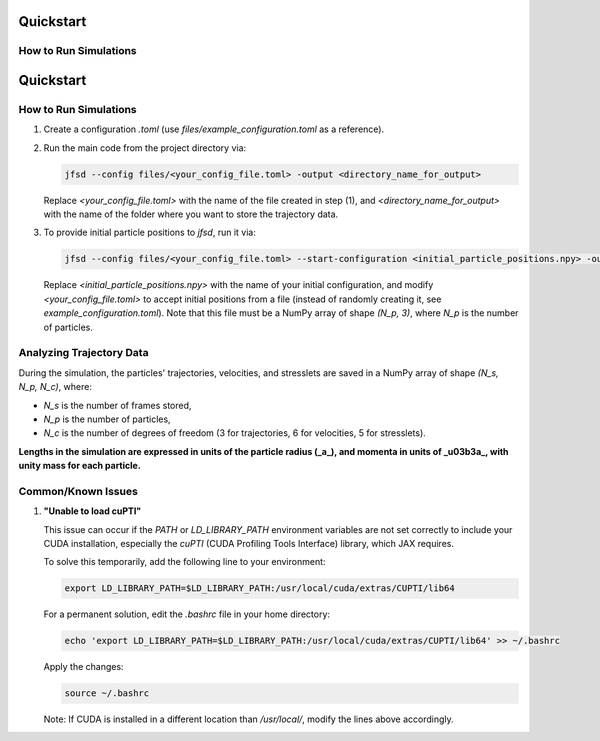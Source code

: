 Quickstart
==========

How to Run Simulations
-----------------------
Quickstart
==========

How to Run Simulations
-----------------------

1. Create a configuration `.toml` (use `files/example_configuration.toml` as a reference).

2. Run the main code from the project directory via:

   .. code-block:: shell

       jfsd --config files/<your_config_file.toml> -output <directory_name_for_output>

   Replace `<your_config_file.toml>` with the name of the file created in step (1), and `<directory_name_for_output>` with the name of the folder where you want to store the trajectory data.

3. To provide initial particle positions to `jfsd`, run it via:

   .. code-block:: shell

       jfsd --config files/<your_config_file.toml> --start-configuration <initial_particle_positions.npy> -output <directory_name_for_output>

   Replace `<initial_particle_positions.npy>` with the name of your initial configuration, and modify `<your_config_file.toml>` to accept initial positions from a file (instead of randomly creating it, see `example_configuration.toml`). Note that this file must be a NumPy array of shape `(N_p, 3)`, where `N_p` is the number of particles.

Analyzing Trajectory Data
-------------------------

During the simulation, the particles' trajectories, velocities, and stresslets are saved in a NumPy array of shape `(N_s, N_p, N_c)`, where:

- `N_s` is the number of frames stored,
- `N_p` is the number of particles,
- `N_c` is the number of degrees of freedom (3 for trajectories, 6 for velocities, 5 for stresslets).

**Lengths in the simulation are expressed in units of the particle radius (_a_), and momenta in units of _\u03b3a_, with unity mass for each particle.**

Common/Known Issues
-------------------

1. **"Unable to load cuPTI"**

   This issue can occur if the `PATH` or `LD_LIBRARY_PATH` environment variables are not set correctly to include your CUDA installation, especially the `cuPTI` (CUDA Profiling Tools Interface) library, which JAX requires.

   To solve this temporarily, add the following line to your environment:

   .. code-block:: shell

       export LD_LIBRARY_PATH=$LD_LIBRARY_PATH:/usr/local/cuda/extras/CUPTI/lib64

   For a permanent solution, edit the `.bashrc` file in your home directory:

   .. code-block:: shell

       echo 'export LD_LIBRARY_PATH=$LD_LIBRARY_PATH:/usr/local/cuda/extras/CUPTI/lib64' >> ~/.bashrc

   Apply the changes:

   .. code-block:: shell

       source ~/.bashrc

   Note: If CUDA is installed in a different location than `/usr/local/`, modify the lines above accordingly.
